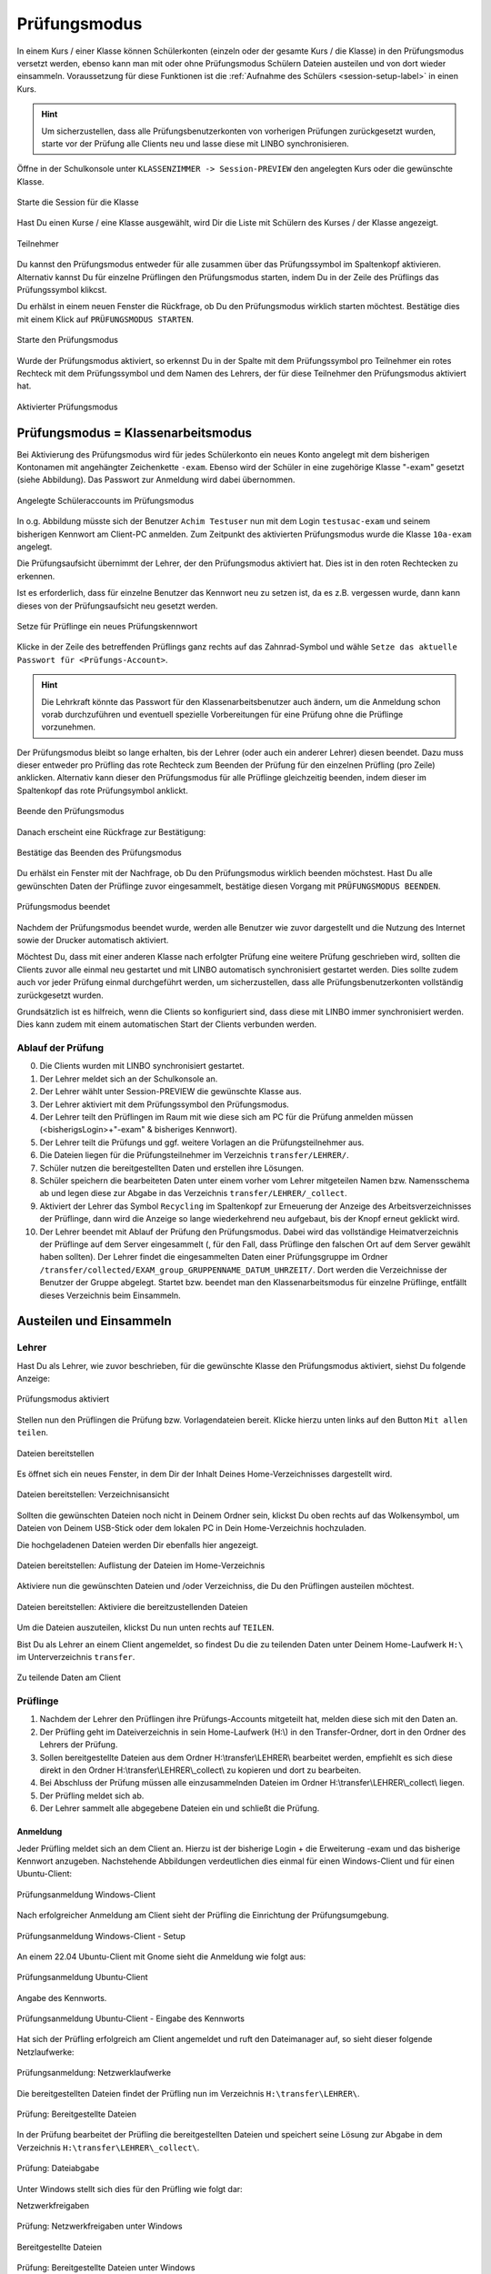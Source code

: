 .. _exam-and-transfer-label:

=============
Prüfungsmodus
=============

.. sectionauthor:: `@cweikl <https://ask.linuxmuster.net/u/cweikl>`_,
                   `@MachtDochNix (pics) <https://ask.linuxmuster.net/u/MachtDochNix>`_

In einem Kurs / einer Klasse können Schülerkonten (einzeln oder der gesamte Kurs / die Klasse) in den Prüfungsmodus versetzt werden, ebenso kann man mit oder ohne Prüfungsmodus Schülern Dateien
austeilen und von dort wieder einsammeln. Voraussetzung für diese Funktionen ist die :ref:`Aufnahme des Schülers <session-setup-label>`
in einen Kurs.

.. hint::

   Um sicherzustellen, dass alle Prüfungsbenutzerkonten von vorherigen Prüfungen zurückgesetzt wurden, starte vor der Prüfung alle Clients neu und lasse diese mit LINBO synchronisieren.

Öffne in der Schulkonsole unter ``KLASSENZIMMER -> Session-PREVIEW`` den angelegten Kurs oder die gewünschte Klasse.

.. figure:: media/webui-teachers-session-class.png
   :align: center
   :scale: 70%
   :alt: WebUI Start Teacher Session
   
   Starte die Session für die Klasse

Hast Du einen Kurse / eine Klasse ausgewählt, wird Dir die Liste mit Schülern des Kurses / der Klasse angezeigt. 

.. figure:: media/webui-teachers-session-members.png
   :align: center
   :alt: WebUI Session Members
   
   Teilnehmer

Du kannst den Prüfungsmodus entweder für alle zusammen über das Prüfungssymbol im Spaltenkopf aktivieren. Alternativ kannst Du für einzelne Prüflingen den Prüfungsmodus starten, indem Du in der Zeile des Prüflings das Prüfungssymbol klikcst.

Du erhälst in einem neuen Fenster die Rückfrage, ob Du den Prüfungsmodus wirklich starten möchtest. Bestätige dies mit einem Klick auf ``PRÜFUNGSMODUS STARTEN``.

.. figure:: media/webui-teachers-session-start-exam-mode.png
   :align: center
   :scale: 70%
   :alt: WebUI Start Exam Modus
   
   Starte den Prüfungsmodus
   
Wurde der Prüfungsmodus aktiviert, so erkennst Du in der Spalte mit dem Prüfungssymbol pro Teilnehmer ein rotes Rechteck mit dem Prüfungssymbol und dem Namen des Lehrers, der für diese Teilnehmer den Prüfungsmodus aktiviert hat.

.. figure:: media/webui-teachers-session-activated-exam-mode.png
   :align: center
   :alt: WebUI Activated Exam Modus
   
   Aktivierter Prüfungsmodus

Prüfungsmodus = Klassenarbeitsmodus
===================================

Bei Aktivierung des Prüfungsmodus wird für jedes Schülerkonto ein neues Konto angelegt mit dem bisherigen Kontonamen mit angehängter Zeichenkette ``-exam``. Ebenso wird der Schüler in eine zugehörige Klasse "-exam" gesetzt (siehe Abbildung). Das Passwort zur Anmeldung wird dabei übernommen.

.. figure:: media/webui-teachers-session-accounts.png
   :align: center
   :scale: 60%
   :alt: WebUI New Accounts
   
   Angelegte Schüleraccounts im Prüfungsmodus
   
In o.g. Abbildung müsste sich der Benutzer ``Achim Testuser`` nun mit dem Login ``testusac-exam`` und seinem bisherigen Kennwort am Client-PC anmelden. Zum Zeitpunkt des aktivierten Prüfungsmodus wurde die Klasse ``10a-exam`` angelegt.

Die Prüfungsaufsicht übernimmt der Lehrer, der den Prüfungsmodus aktiviert hat. Dies ist in den roten Rechtecken zu erkennen.

Ist es erforderlich, dass für einzelne Benutzer das Kennwort neu zu setzen ist, da es z.B. vergessen wurde, dann kann dieses von der Prüfungsaufsicht neu gesetzt werden.

.. figure:: media/webui-teachers-reset-exam-password.png
   :align: center
   :alt: Reset exam password for users
   
   Setze für Prüflinge ein neues Prüfungskennwort

Klicke in der Zeile des betreffenden Prüflings ganz rechts auf das Zahnrad-Symbol und wähle ``Setze das aktuelle Passwort für <Prüfungs-Account>``.

.. hint::

   Die Lehrkraft könnte das Passwort für den Klassenarbeitsbenutzer auch ändern, um die Anmeldung schon vorab durchzuführen und eventuell spezielle Vorbereitungen für eine Prüfung ohne die Prüflinge vorzunehmen.

Der Prüfungsmodus bleibt so lange erhalten, bis der Lehrer (oder auch ein anderer Lehrer) diesen beendet. Dazu muss dieser entweder pro Prüfling das rote Rechteck zum Beenden der Prüfung für den einzelnen Prüfling (pro Zeile) anklicken. Alternativ kann dieser den Prüfungsmodus für alle Prüflinge gleichzeitig beenden, indem dieser im Spaltenkopf das rote Prüfungsymbol anklickt.

.. figure:: media/webui-teachers-session-deactivate-exam-mode.png
   :align: center
   :alt: WebUI Deactivate Exam Mode
   
   Beende den Prüfungsmodus

Danach erscheint eine Rückfrage zur Bestätigung:

.. figure:: media/webui-teachers-confirm-deactivation-exam-mode.png
   :align: center
   :scale: 70%
   :alt: WebUI Confirm Deactivation Exam Mode
   
   Bestätige das Beenden des Prüfungsmodus
   
Du erhälst ein Fenster mit der Nachfrage, ob Du den Prüfungsmodus wirklich beenden möchstest. Hast Du alle gewünschten Daten der Prüflinge zuvor eingesammelt, bestätige diesen Vorgang mit ``PRÜFUNGSMODUS BEENDEN``.

.. figure:: media/webui-teachers-session-deactivated-examm-mode.png
   :align: center
   :alt: WebUI Deactivated exam Mode
   
   Prüfungsmodus beendet
   
Nachdem der Prüfungsmodus beendet wurde, werden alle Benutzer wie zuvor dargestellt und die Nutzung des Internet sowie der Drucker automatisch aktiviert.

Möchtest Du, dass mit einer anderen Klasse nach erfolgter Prüfung eine weitere Prüfung geschrieben wird, sollten die Clients zuvor alle einmal neu gestartet und mit LINBO automatisch synchronisiert gestartet werden. Dies sollte zudem auch vor jeder Prüfung einmal durchgeführt werden, um sicherzustellen, dass alle Prüfungsbenutzerkonten vollständig zurückgesetzt wurden.

Grundsätzlich ist es hilfreich, wenn die Clients so konfiguriert sind, dass diese mit LINBO immer synchronisiert werden. Dies kann zudem mit einem automatischen Start der Clients verbunden werden.

Ablauf der Prüfung
------------------
0. Die Clients wurden mit LINBO synchronisiert gestartet.
1. Der Lehrer meldet sich an der Schulkonsole an.
2. Der Lehrer wählt unter Session-PREVIEW die gewünschte Klasse aus.
3. Der Lehrer aktiviert mit dem Prüfungssymbol den Prüfungsmodus.
4. Der Lehrer teilt den Prüflingen im Raum mit wie diese sich am PC für die Prüfung anmelden müssen (<bisherigsLogin>+"-exam" & bisheriges Kennwort).
5. Der Lehrer teilt die Prüfungs und ggf. weitere Vorlagen an die Prüfungsteilnehmer aus.
6. Die Dateien liegen für die Prüfungsteilnehmer im Verzeichnis ``transfer/LEHRER/``.
7. Schüler nutzen die bereitgestellten Daten und erstellen ihre Lösungen.
8. Schüler speichern die bearbeiteten Daten unter einem vorher vom Lehrer mitgeteilen Namen bzw. Namensschema ab und legen diese zur Abgabe in das Verzeichnis ``transfer/LEHRER/_collect``.
9. Aktiviert der Lehrer das Symbol ``Recycling`` im Spaltenkopf zur Erneuerung der Anzeige des Arbeitsverzeichnisses der Prüflinge, dann wird die Anzeige so lange wiederkehrend neu aufgebaut, bis der Knopf erneut geklickt wird.
10. Der Lehrer beendet mit Ablauf der Prüfung den Prüfungsmodus. Dabei wird das vollständige Heimatverzeichnis der Prüflinge auf dem Server eingesammelt (, für den Fall, dass Prüflinge den falschen Ort auf dem Server gewählt haben sollten). Der Lehrer findet die eingesammelten Daten einer Prüfungsgruppe im Ordner ``/transfer/collected/EXAM_group_GRUPPENNAME_DATUM_UHRZEIT/``. Dort werden die Verzeichnisse der Benutzer der Gruppe abgelegt. Startet bzw. beendet man den Klassenarbeitsmodus für einzelne Prüflinge, entfällt dieses Verzeichnis beim Einsammeln.

Austeilen und Einsammeln
========================

Lehrer
------

Hast Du als Lehrer, wie zuvor beschrieben, für die gewünschte Klasse den Prüfungsmodus aktiviert, siehst Du folgende Anzeige:

.. figure:: media/webui-teachers-session-exam-mode-started.png
   :align: center
   :alt: WebUI Exam Started
   
   Prüfungsmodus aktiviert
   
Stellen nun den Prüflingen die Prüfung bzw. Vorlagendateien bereit. Klicke hierzu unten links auf den Button ``Mit allen teilen``.

.. figure:: media/webui-teachers-session-share-files-for-all.png
   :align: center
   :scale: 70%
   :alt: WebUI Share Files
   
   Dateien bereitstellen
   
Es öffnet sich ein neues Fenster, in dem Dir der Inhalt Deines Home-Verzeichnisses dargestellt wird. 

.. figure:: media/webui-teachers-session-share-files-home-directory.png
   :align: center
   :scale: 70%
   :alt: WebUI Share Files Home Directory
   
   Dateien bereitstellen: Verzeichnisansicht

Sollten die gewünschten Dateien noch nicht in Deinem Ordner sein, klickst Du oben rechts auf das Wolkensymbol, um Dateien von Deinem USB-Stick oder dem lokalen PC in Dein Home-Verzeichnis hochzuladen.

Die hochgeladenen Dateien werden Dir ebenfalls hier angezeigt.

.. figure:: media/webui-teachers-session-share-files-list.png
   :align: center
   :scale: 70%
   :alt: WebUI Share Files List
   
   Dateien bereitstellen: Auflistung der Dateien im Home-Verzeichnis

Aktiviere nun die gewünschten Dateien und /oder Verzeichniss, die Du den Prüflingen austeilen möchtest.

.. figure:: media/webui-teachers-session-share-activate-files.png
   :align: center
   :scale: 50%
   :alt: WebUI Activate Files
   
   Dateien bereitstellen: Aktiviere die bereitzustellenden Dateien
   
Um die Dateien auszuteilen, klickst Du nun unten rechts auf ``TEILEN``.

Bist Du als Lehrer an einem Client angemeldet, so findest Du die zu teilenden Daten unter Deinem Home-Laufwerk ``H:\`` im Unterverzeichnis ``transfer``.

.. figure:: media/webui-teachers-session-share-files-client-view.png
   :align: center
   :scale: 80%
   :alt: WebUI Share Files Client View
   
   Zu teilende Daten am Client
   
Prüflinge
---------

1. Nachdem der Lehrer den Prüflingen ihre Prüfungs-Accounts mitgeteilt hat, melden diese sich mit den Daten an.
2. Der Prüfling geht im Dateiverzeichnis in sein Home-Laufwerk (H:\\) in den Transfer-Ordner, dort in den Ordner des Lehrers der Prüfung.
3. Sollen bereitgestellte Dateien aus dem Ordner H:\\transfer\\LEHRER\\ bearbeitet werden, empfiehlt es sich diese direkt in den Ordner H:\\transfer\\LEHRER\\_collect\\ zu kopieren und dort zu bearbeiten.
4. Bei Abschluss der Prüfung müssen alle einzusammelnden Dateien im Ordner H:\\transfer\\LEHRER\\_collect\\ liegen.
5. Der Prüfling meldet sich ab.
6. Der Lehrer sammelt alle abgegebene Dateien ein und schließt die Prüfung.

Anmeldung
^^^^^^^^^

Jeder Prüfling meldet sich an dem Client an. Hierzu ist der bisherige Login + die Erweiterung -exam und das bisherige Kennwort anzugeben.
Nachstehende Abbildungen verdeutlichen dies einmal für einen Windows-Client und für einen Ubuntu-Client:

.. figure:: media/webui-exam-login-windows.png
   :align: center
   :scale: 70%
   :alt: Exam Login Windows Client
   
   Prüfungsanmeldung Windows-Client
   
Nach erfolgreicher Anmeldung am Client sieht der Prüfling die Einrichtung der Prüfungsumgebung.

.. figure:: media/webui-exam-login-setup.png
   :align: center
   :scale: 70%
   :alt: Exam Login Windows Client Setup
   
   Prüfungsanmeldung Windows-Client - Setup

An einem 22.04 Ubuntu-Client mit Gnome sieht die Anmeldung wie folgt aus:

.. figure:: media/webui-exam-login-ubtunu.png
   :align: center
   :scale: 80%
   :alt: Exam Login Ubuntu
   
   Prüfungsanmeldung Ubuntu-Client
   
Angabe des Kennworts.

.. figure:: media/webui-exam-login-ubtunu-password.png
   :align: center
   :scale: 80%
   :alt: Exam Login Ubuntu Password
   
   Prüfungsanmeldung Ubuntu-Client - Eingabe des Kennworts
   
Hat sich der Prüfling erfolgreich am Client angemeldet und ruft den Dateimanager auf, so sieht dieser folgende Netzlaufwerke:

.. figure:: media/webui-exam-login-network-shares.png
   :align: center
   :alt: Exam Login Network Shares
   
   Prüfungsanmeldung: Netzwerklaufwerke

Die bereitgestellten Dateien findet der Prüfling nun im Verzeichnis ``H:\transfer\LEHRER\``.

.. figure:: media/webui-exam-login-network-shares-shared-files.png
   :align: center
   :scale: 70%
   :alt: Exam Login Network Shares Shared Files
   
   Prüfung: Bereitgestellte Dateien
   
In der Prüfung bearbeitet der Prüfling die bereitgestellten Dateien und speichert seine Lösung zur Abgabe in dem Verzeichnis ``H:\transfer\LEHRER\_collect\``.

.. figure:: media/webui-exam-finalise-files.png
   :align: center
   :scale: 70%
   :alt: Exam Finalise files
   
   Prüfung: Dateiabgabe
   
Unter Windows stellt sich dies für den Prüfling wie folgt dar:

Netzwerkfreigaben
   
.. figure:: media/webui-exam-shares-windows.png
   :align: center
   :alt: Exam Shares Windows
   
   Prüfung: Netzwerkfreigaben unter Windows
   
Bereitgestellte Dateien   

.. figure:: media/webui-exam-shares-windows-shared-files.png
   :align: center
   :scale: 70%
   :alt: Exam Windows Shared Files
   
   Prüfung: Bereitgestellte Dateien unter Windows
   
Abgabe unter ``H:\transfer\LEHRER\_collect\``

.. figure:: media/webui-exam-shares-windows-finalised-files.png
   :align: center
   :alt: Exam Windows Files finalised
   
   Prüfung: Dateiabgabe unter Windows
   
   
Abgaben einsammeln
^^^^^^^^^^^^^^^^^^

Der Lehrer sieht in der Schulkonsole die abgegebenen Dateien. Um die Liste mit den Abgaben in der Spalte ``Arbeitsverzeichnis`` zu aktualisieren, klickst Du in der Spalte auf das Symbol mit den ``Recycling-Pfeilen``.

.. figure:: media/webui-exam-sent-files.png
   :align: center
   :alt: Exam Windows Files sent
   
   Prüfung: abgegebene Dateien einsehen
   
Um vor Abschluss der Prüfung alle Abgaben einzusammeln, klickst Du unten links auf ``Von allen einsammeln``.
Klicke nun auf ``Move _collect cirectory from all members``. Es werden nun alle Abgaben in das Verzeichnis des Lehrers zum Einsammeln der Dateien verschoben.

.. figure:: media/webui-exam-collect-all-files.png
   :align: center
   :scale: 70%
   :alt: Exam Collect all Files
   
   Prüfung: Alle Dateien einsammeln
   
.. hint:: 

  Um Überraschungen bei der Abgabe vorzubeugen: Zeige den letzten aktuellen Stand in Deinem Arbeitsverzeichnis mit den Abgaben via Beamer Deinen Prüflingen. So können alle überprüfen, ob sie ihre Daten auch wirklich abgegeben haben.
   
Prüfung beenden
^^^^^^^^^^^^^^^

Nachdem alle Dateien eingsammelt wurden, beendet der Lehrer den Prüfungsmodus.

.. figure:: media/webui-exam-stop-exam-mode.png
   :align: center
   :alt: Stop Exam Mode
   
   Prüfung: beenden
   
Hierzu klickst Du auf das rot hinterlegte Prüfungssymbol im Spaltenkopf, um für alle Prüflingen den Prüfungsmodus zu beenden.

Sollten für Prüflinge untzerschiedliche Prüfungszeiten gelten, so beendest Du pro Prüfling deren Prüfung zeilenweise einzeln.

Abgaben einsehen
^^^^^^^^^^^^^^^^

Hast Du als Lehrer die Prüfung beendet, kannst Du nun in der Schulkonsole unter ``Allgemein -> Meine Dateien`` im Ordner ``transfer`` alle bislang eingesammelten Dateien finden.

.. figure:: media/webui-exam-check-collected-files.png
   :align: center
   :scale: 70%
   :alt: Check colletced Files
   
   Prüfung: Prüfe Dateiabgaben
   
Für die durchgeführte Prüfung gehst Du in den Ordner ``schoolclass_10a_20231209-171650`` - also immer der Ordner mit dem aktuellen Prüfungsdatum.

Dort findest Du pro Prüfling einen Ordner, in dem sich die abgegebenen Dateien befinden.

Die Abgaben kannst Du markieren und herunterladen.

.. figure:: media/webui-exam-download-results.png
   :align: center
   :alt: Download Results
   
   Prüfung: Dateiabgaben herunterladen
   
.. hint::

   Starte nach der Prüfung alle Clients neu und lasse diese mit LINBO synchronisieren.
   


